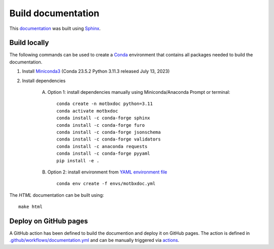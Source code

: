 Build documentation
===================

This `documentation`_ was built using `Sphinx`_.


Build locally
-------------

The following commands can be used to create a `Conda`_ environment that contains all packages needed to build the documentation.

1. Install `Miniconda3`_ (Conda 23.5.2 Python 3.11.3 released July 13, 2023)

2. Install dependencies

    A. Option 1: install dependencies manually using Miniconda/Anaconda Prompt or terminal::

            conda create -n motbxdoc python=3.11
            conda activate motbxdoc
            conda install -c conda-forge sphinx
            conda install -c conda-forge furo
            conda install -c conda-forge jsonschema
            conda install -c conda-forge validators
            conda install -c anaconda requests
            conda install -c conda-forge pyyaml
            pip install -e .


    B. Option 2: install environment from `YAML environment file`_ ::

            conda env create -f envs/motbxdoc.yml

The `HTML` documentation can be built using::

    make html


Deploy on GitHub pages
----------------------

A GitHub action has been defined to build the documention and deploy it on GitHub pages.
The action is defined in `.github/workflows/documentation.yml`_ and can be manually triggered via `actions`_.


.. _documentation: https://eatris.github.io/motbx/index.html
.. _Conda: https://docs.conda.io/en/latest/
.. _Miniconda3: https://docs.conda.io/projects/miniconda/en/latest/
.. _Sphinx: https://www.sphinx-doc.org/en/master/
.. _YAML environment file: https://github.com/EATRIS/motbx/blob/main/envs/motbxdoc.yml
.. _.github/workflows/documentation.yml: https://github.com/EATRIS/motbx/blob/main/.github/workflows/documentation.yml
.. _actions: https://github.com/EATRIS/motbx/actions/workflows/documentation.yml